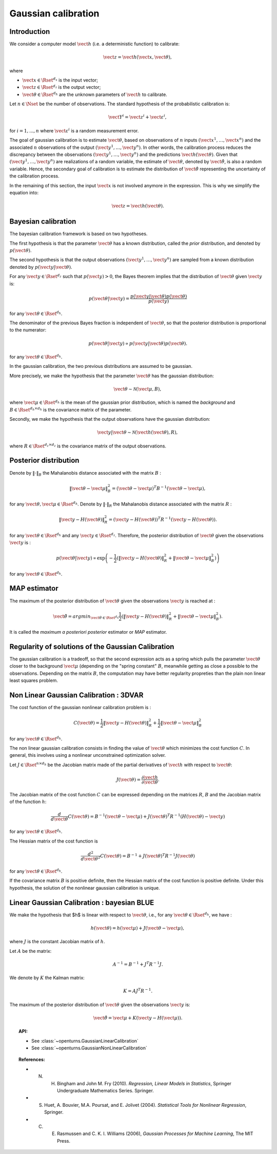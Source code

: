 .. _gaussian_calibration:

Gaussian calibration
--------------------

Introduction
~~~~~~~~~~~~

We consider a computer model :math:`\vect{h}` (i.e. a deterministic function)
to calibrate:

.. math::

    \vect{z} = \vect{h}(\vect{x}, \vect{\theta}),

where

-  :math:`\vect{x} \in \Rset^{d_x}` is the input vector;

-  :math:`\vect{z} \in \Rset^{d_z}` is the output vector;

-  :math:`\vect{\theta} \in \Rset^{d_h}` are the unknown parameters of
   :math:`\vect{h}` to calibrate.

Let :math:`n \in \Nset` be the number of observations. 
The standard hypothesis of the probabilistic calibration is:

.. math::

    \vect{Y}^i = \vect{z}^i + \vect{\varepsilon}^i,

for :math:`i=1,...,n` where :math:`\vect{\varepsilon}^i` is a random measurement error. 

The goal of gaussian calibration is to estimate :math:`\vect{\theta}`, based on 
observations of :math:`n` inputs :math:`(\vect{x}^1, \ldots, \vect{x}^n)` 
and the associated :math:`n` observations of the output  
:math:`(\vect{y}^1, \ldots, \vect{y}^n)`. 
In other words, the calibration process reduces the discrepancy between 
the observations :math:`(\vect{y}^1, \ldots, \vect{y}^n)` and the 
predictions :math:`\vect{h}(\vect{\theta})`. 
Given that :math:`(\vect{y}^1, \ldots, \vect{y}^n)` are realizations of a 
random variable, the estimate of :math:`\vect{\theta}`, denoted by 
:math:`\hat{\vect{\theta}}`, is also a random variable. 
Hence, the secondary goal of calibration is to estimate the distribution of 
:math:`\hat{\vect{\theta}}` representing the uncertainty of the calibration 
process. 

In the remaining of this section, the input :math:`\vect{x}` is not involved 
anymore in the expression. 
This is why we simplify the equation into:

.. math::

    \vect{z} = \vect{h}(\vect{\theta}).

Bayesian calibration
~~~~~~~~~~~~~~~~~~~~

The bayesian calibration framework is based on two hypotheses.

The first hypothesis is that the parameter :math:`\vect{\theta}` has 
a known distribution, called the *prior* distribution, and denoted by :math:`p(\vect{\theta})`. 

The second hypothesis is that the output observations :math:`(\vect{y}^1, \ldots, \vect{y}^n)` 
are sampled from a known distribution denoted by :math:`p(\vect{y} | \vect{\theta})`. 

For any :math:`\vect{y}\in\Rset^{d_z}` such that :math:`p(\vect{y})>0`, the Bayes theorem implies 
that the distribution of :math:`\vect{\theta}` given :math:`\vect{y}` is:

.. math::

    p(\vect{\theta} | \vect{y}) = \frac{p(\vect{y} | \vect{\theta}) p(\vect{\theta})}{p(\vect{y})}

for any :math:`\vect{\theta}\in\Rset^{d_h}`. 

The denominator of the previous Bayes fraction is independent of :math:`\vect{\theta}`, so that 
the posterior distribution is proportional to the numerator:

.. math::

    p(\vect{\theta} | \vect{y}) \propto  p(\vect{y} | \vect{\theta}) p(\vect{\theta}).

for any :math:`\vect{\theta}\in\Rset^{d_h}`. 

In the gaussian calibration, the two previous distributions are assumed to be gaussian. 

More precisely, we make the hypothesis that the parameter :math:`\vect{\theta}`  
has the gaussian distribution:

.. math::

    \vect{\theta} \sim \mathcal{N}(\vect{\mu}, B),

where :math:`\vect{\mu}\in\Rset^{d_h}` is the mean of the gaussian prior distribution, 
which is named the *background* and :math:`B\in\Rset^{d_h \times d_h}` is the covariance 
matrix of the parameter.

Secondly, we make the hypothesis that the output observations have the gaussian distribution:

.. math::

    \vect{y} | \vect{\theta} \sim \mathcal{N}(\vect{h}(\vect{\theta}), R),

where :math:`R\in\Rset^{d_z \times d_z}` is the covariance 
matrix of the output observations.

Posterior distribution
~~~~~~~~~~~~~~~~~~~~~~

Denote by :math:`\|\cdot\|_B` the Mahalanobis distance associated with the matrix 
:math:`B` :

.. math::

    \|\vect{\theta}-\vect{\mu} \|^2_B = (\vect{\theta}-\vect{\mu} )^T B^{-1} (\vect{\theta}-\vect{\mu} ),

for any :math:`\vect{\theta},\vect{\mu} \in \Rset^{d_h}`.
Denote by :math:`\|\cdot\|_R` the Mahalanobis distance associated with the matrix 
:math:`R` :

.. math::

    \|\vect{y}-H(\vect{\theta})\|^2_R = (\vect{y}-H(\vect{\theta}))^T R^{-1} (\vect{y}-H(\vect{\theta})).

for any :math:`\vect{\theta} \in \Rset^{d_h}` and any :math:`\vect{y} \in \Rset^{d_z}`. 
Therefore, the posterior distribution of :math:`\vect{\theta}` given the observations :math:`\vect{y}` is :

.. math::

    p(\vect{\theta}|\vect{y}) \propto \exp\left( -\frac{1}{2} \left( \|\vect{y}-H(\vect{\theta})\|^2_R 
    + \|\vect{\theta}-\vect{\mu} \|^2_B \right) \right)

for any :math:`\vect{\theta}\in\Rset^{d_h}`. 

MAP estimator
~~~~~~~~~~~~~

The maximum of the posterior distribution of :math:`\vect{\theta}` given the observations :math:`\vect{y}` is 
reached at :

.. math::

    \hat{\vect{\theta}} = arg min_{\vect{\theta}\in\Rset^{d_h}} \frac{1}{2} \left( \|\vect{y} - H(\vect{\theta})\|^2_R 
    + \|\vect{\theta}-\vect{\mu} \|^2_B \right).

It is called the *maximum a posteriori posterior* estimator or 
*MAP* estimator. 

Regularity of solutions of the Gaussian Calibration
~~~~~~~~~~~~~~~~~~~~~~~~~~~~~~~~~~~~~~~~~~~~~~~~~~~

The gaussian calibration is a tradeoff, so that the 
second expression acts as a spring which pulls the parameter 
:math:`\vect{\theta}` closer to the background :math:`\vect{\mu}` 
(depending on the "spring constant" :math:`B`, 
meanwhile getting as close a possible to the observations. 
Depending on the matrix :math:`B`, the computation may have 
better regularity propreties than the plain non linear least squares problem. 

Non Linear Gaussian Calibration : 3DVAR
~~~~~~~~~~~~~~~~~~~~~~~~~~~~~~~~~~~~~~~

The cost function of the gaussian nonlinear calibration problem is :

.. math::

    C(\vect{\theta}) = \frac{1}{2}\|\vect{y}-H(\vect{\theta})\|^2_R 
    + \frac{1}{2}\|\vect{\theta}-\vect{\mu} \|^2_B

for any :math:`\vect{\theta}\in\Rset^{d_h}`. 

The non linear gaussian calibration consists in finding the 
value of :math:`\vect{\theta}` which minimizes the cost function :math:`C`. 
In general, this involves using a nonlinear unconstrained optimization solver. 

Let :math:`J \in \Rset^{n \times d_h}` be the Jacobian matrix made of the 
partial derivatives of :math:`\vect{h}` with respect to :math:`\vect{\theta}`:

.. math::

       J(\vect{\theta}) = \frac{\partial \vect{h}}{\partial \vect{\theta}}.

The Jacobian matrix of the cost function :math:`C` can be expressed 
depending on the matrices :math:`R`, :math:`B` and the Jacobian matrix 
of the function :math:`h`:

.. math::

    \frac{d }{d\vect{\theta}} C(\vect{\theta}) 
    = B^{-1} (\vect{\theta}-\vect{\mu}) + J(\vect{\theta})^T R^{-1} (H(\vect{\theta}) - \vect{y})

for any :math:`\vect{\theta}\in\Rset^{d_h}`. 

The Hessian matrix of the cost function is 

.. math::

    \frac{d^2 }{d\vect{\theta}^2} C(\vect{\theta}) 
    = B^{-1}  + J(\vect{\theta})^T R^{-1} J(\vect{\theta})

for any :math:`\vect{\theta}\in\Rset^{d_h}`. 

If the covariance matrix :math:`B` is positive definite, 
then the Hessian matrix of the cost function is positive definite. 
Under this hypothesis, the solution of the nonlinear gaussian calibration is unique. 

Linear Gaussian Calibration : bayesian BLUE
~~~~~~~~~~~~~~~~~~~~~~~~~~~~~~~~~~~~~~~~~~~

We make the hypothesis that $h$ is linear with respect to :math:`\vect{\theta}`, 
i.e., for any :math:`\vect{\theta}\in\Rset^{d_h}`, we have :

.. math::

    h(\vect{\theta}) = h(\vect{\mu}) + J(\vect{\theta}-\vect{\mu} ),

where :math:`J` is the constant Jacobian matrix of :math:`h`. 

Let :math:`A` be the matrix:

.. math::

    A^{-1} = B^{-1} + J^T R^{-1} J.

We denote by :math:`K` the Kalman matrix:

.. math::

    K = A J^T R^{-1}.

The maximum of the posterior distribution of :math:`\vect{\theta}` given the 
observations :math:`\vect{y}` is:

.. math::

    \hat{\vect{\theta}} = \vect{\mu} + K (\vect{y} - H(\vect{\mu})). 

.. topic:: API:

    - See :class:`~openturns.GaussianLinearCalibration`
    - See :class:`~openturns.GaussianNonLinearCalibration`

.. topic:: References:

    - N. H. Bingham and John M. Fry (2010). *Regression, Linear Models in Statistics*, Springer Undergraduate Mathematics Series. Springer.
    - S. Huet, A. Bouvier, M.A. Poursat, and E. Jolivet (2004). *Statistical Tools for Nonlinear Regression*, Springer.
    - C. E. Rasmussen and C. K. I. Williams (2006), *Gaussian Processes for Machine Learning*, The MIT Press.


